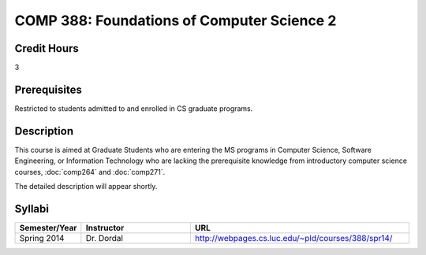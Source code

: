 .. index:: foundations of computer science 2

COMP 388: Foundations of Computer Science 2
===========================================

Credit Hours
-----------------------

3

Prerequisites
------------------------------

Restricted to students admitted to and enrolled in CS graduate programs.

Description
--------------------

This course is aimed at Graduate Students who are entering the MS
programs in Computer Science, Software Engineering, or Information
Technology who are lacking the prerequisite knowledge from introductory
computer science courses, :doc:`comp264` and :doc:`comp271`. 

The detailed description will appear shortly.

Syllabi
---------------------

.. csv-table:: 
   	:header: "Semester/Year", "Instructor", "URL"
   	:widths: 15, 25, 50

	"Spring 2014", "Dr. Dordal", "http://webpages.cs.luc.edu/~pld/courses/388/spr14/"
